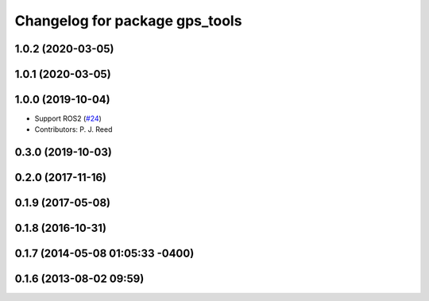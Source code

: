 ^^^^^^^^^^^^^^^^^^^^^^^^^^^^^^^
Changelog for package gps_tools
^^^^^^^^^^^^^^^^^^^^^^^^^^^^^^^

1.0.2 (2020-03-05)
------------------

1.0.1 (2020-03-05)
------------------

1.0.0 (2019-10-04)
------------------
* Support ROS2 (`#24 <https://github.com/pjreed/gps_umd/issues/24>`_)
* Contributors: P. J. Reed

0.3.0 (2019-10-03)
------------------

0.2.0 (2017-11-16)
------------------

0.1.9 (2017-05-08)
------------------

0.1.8 (2016-10-31)
------------------

0.1.7 (2014-05-08 01:05:33 -0400)
---------------------------------

0.1.6 (2013-08-02 09:59)
------------------------
